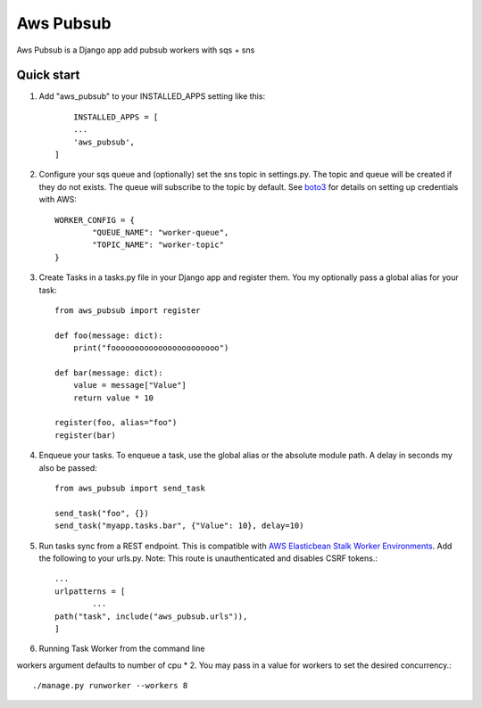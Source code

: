 =====
Aws Pubsub
=====

Aws Pubsub is a  Django app add pubsub workers with sqs + sns

Quick start
-----------

1. Add "aws_pubsub" to your INSTALLED_APPS setting like this::

	INSTALLED_APPS = [
        ...
        'aws_pubsub',
    ]

2. Configure your sqs queue and (optionally) set the sns topic in settings.py. The topic and queue will be created if they do not exists. The queue will subscribe to the topic by default. See `boto3 <https://boto3.amazonaws.com/v1/documentation/api/latest/guide/configuration.html>`_ for details on setting up credentials with AWS::

	WORKER_CONFIG = {
		"QUEUE_NAME": "worker-queue",
		"TOPIC_NAME": "worker-topic"
	}


3. Create Tasks in a tasks.py file in your Django app and register them. You my optionally pass a global alias for your task::

	from aws_pubsub import register

	def foo(message: dict):
	    print("fooooooooooooooooooooooo")

	def bar(message: dict):
	    value = message["Value"]
	    return value * 10

	register(foo, alias="foo")
	register(bar)


4. Enqueue your tasks. To enqueue a task, use the global alias or the absolute module path.  A delay in seconds my also be passed::

	from aws_pubsub import send_task

	send_task("foo", {})
	send_task("myapp.tasks.bar", {"Value": 10}, delay=10)


5. Run tasks sync from a REST endpoint. This is compatible with `AWS Elasticbean Stalk Worker Environments <https://docs.aws.amazon.com/elasticbeanstalk/latest/dg/using-features-managing-env-tiers.html>`_. Add the following to your urls.py. Note: This route is unauthenticated and disables CSRF tokens.::

	...
	urlpatterns = [
		...
    	path("task", include("aws_pubsub.urls")),
	]

6. Running Task Worker from the command line

workers argument defaults to number of cpu * 2. You may pass in a value for workers to set the desired concurrency.::

	./manage.py runworker --workers 8
